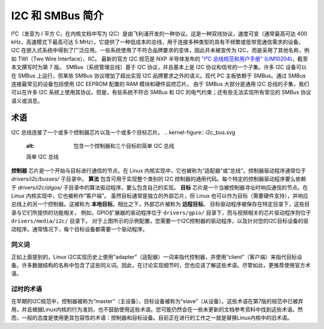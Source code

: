 =============================
I2C 和 SMBus 简介
=============================

I²C（发音为 I 平方 C，在内核文档中写为 I2C）是由飞利浦开发的一种协议。这是一种双线协议，速度可变（通常最高可达 400 kHz，高速模式下最高可达 5 MHz）。它提供了一种低成本的总线，用于连接多种类型的具有不频繁或低带宽通信需求的设备。I2C 在嵌入式系统中得到了广泛应用。一些系统使用了不符合品牌要求的变体，因此并未被宣传为 I2C，而是采用了其他名称，例如 TWI（Two Wire Interface）、IIC。
最新的官方 I2C 规范是 NXP 半导体发布的 `"I²C 总线规范和用户手册" (UM10204) <https://www.nxp.com/docs/en/user-guide/UM10204.pdf>`_，截至本文撰写时为第 7 版。
SMBus（系统管理总线）基于 I2C 协议，并且基本上是 I2C 协议和信号的一个子集。许多 I2C 设备可以在 SMBus 上运行，但某些 SMBus 协议增加了超出实现 I2C 品牌要求之外的语义。现代 PC 主板依赖于 SMBus。通过 SMBus 连接最常见的设备包括使用 I2C EEPROM 配置的 RAM 模块和硬件监控芯片。
由于 SMBus 大部分是通用 I2C 总线的子集，我们可以在许多 I2C 系统上使用其协议。但是，有些系统不符合 SMBus 和 I2C 的电气约束；还有些无法实现所有常见的 SMBus 协议语义或消息。

术语
=====

I2C 总线连接了一个或多个控制器芯片以及一个或多个目标芯片。
.. kernel-figure::  i2c_bus.svg
   :alt:    包含一个控制器和三个目标的简单 I2C 总线

   简单 I2C 总线

**控制器** 芯片是一个开始与目标进行通信的节点。在 Linux 内核实现中，它也被称为“适配器”或“总线”。控制器驱动程序通常位于 `drivers/i2c/busses/` 子目录中。
**算法** 包含可用于实现整个类别的 I2C 控制器的通用代码。每个特定的控制器驱动程序要么依赖于 `drivers/i2c/algos/` 子目录中的算法驱动程序，要么包含自己的实现。
**目标** 芯片是一个当被控制器寻址时响应通信的节点。在 Linux 内核实现中，它也被称作“客户端”。
虽然目标通常是独立的外部芯片，但 Linux 也可以作为目标（需要硬件支持），并响应总线上的另一个控制器。这被称为 **本地目标**。相比之下，外部芯片被称为 **远程目标**。
目标驱动程序被保存在特定目录下，这些目录与它们所提供的功能相关，
例如，GPIO扩展器的驱动程序位于 ``drivers/gpio/`` 目录下，而与视频相关的芯片驱动程序则位于 ``drivers/media/i2c/`` 目录下。
对于上图所示的示例配置，您需要一个I2C控制器的驱动程序，以及针对您的I2C目标设备的驱动程序。通常情况下，每个目标设备都需要一个驱动程序。

同义词
--------

正如上面提到的，Linux I2C实现历史上使用“adapter”（适配器）一词来指代控制器，并使用“client”（客户端）来指代目标设备。许多数据结构的名称中包含了这些同义词。因此，在讨论实现细节时，您也应该了解这些术语。尽管如此，更推荐使用官方术语。

过时的术语
--------------

在早期的I2C规范中，控制器被称为“master”（主设备），目标设备被称为“slave”（从设备）。这些术语在第7版的规范中已被弃用，并且根据Linux内核的行为准则，也不鼓励使用这些术语。您可能仍然会在一些未更新的文档参考资料中找到这些术语。然而，一般的态度是使用更具包容性的术语：控制器和目标设备。目前正在进行的工作之一就是替换Linux内核中的旧术语。
